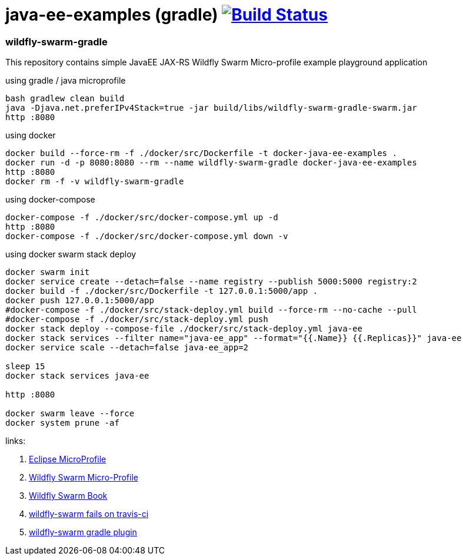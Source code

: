 = java-ee-examples (gradle) image:https://travis-ci.org/daggerok/java-ee-examples.svg?branch=master["Build Status", link="https://travis-ci.org/daggerok/java-ee-examples"]

//tag::content[]

=== wildfly-swarm-gradle
This repository contains simple JavaEE JAX-RS Wildfly Swarm Micro-profile example playground application

.using gradle / java microprofile
----
bash gradlew clean build
java -Djava.net.preferIPv4Stack=true -jar build/libs/wildfly-swarm-gradle-swarm.jar
http :8080
----

.using docker
----
docker build --force-rm -f ./docker/src/Dockerfile -t docker-java-ee-examples .
docker run -d -p 8080:8080 --rm --name wildfly-swarm-gradle docker-java-ee-examples
http :8080
docker rm -f -v wildfly-swarm-gradle
----

.using docker-compose
----
docker-compose -f ./docker/src/docker-compose.yml up -d
http :8080
docker-compose -f ./docker/src/docker-compose.yml down -v
----

.using docker swarm stack deploy
----
docker swarm init
docker service create --detach=false --name registry --publish 5000:5000 registry:2
docker build -f ./docker/src/Dockerfile -t 127.0.0.1:5000/app .
docker push 127.0.0.1:5000/app
#docker-compose -f ./docker/src/stack-deploy.yml build --force-rm --no-cache --pull
#docker-compose -f ./docker/src/stack-deploy.yml push
docker stack deploy --compose-file ./docker/src/stack-deploy.yml java-ee
docker stack services --filter name="java-ee_app" --format="{{.Name}} {{.Replicas}}" java-ee
docker service scale --detach=false java-ee_app=2

sleep 15
docker stack services java-ee

http :8080

docker swarm leave --force
docker system prune -af
----

links:

. link:https://microprofile.io/[Eclipse MicroProfile]
. link:http://wildfly-swarm.io/posts/microprofile-with-wildfly-swarm/[Wildfly Swarm Micro-Profile]
. link:https://howto.wildfly-swarm.io/[Wildfly Swarm Book]
. link:https://stackoverflow.com/questions/37273621/fail-to-start-jax-rs-service-on-wildfly-swarm[wildfly-swarm fails on travis-ci]
. link:https://wildfly-swarm.gitbooks.io/wildfly-swarm-users-guide/getting-started/tooling/gradle-plugin.html[wildfly-swarm gradle plugin]

//end::content[]
